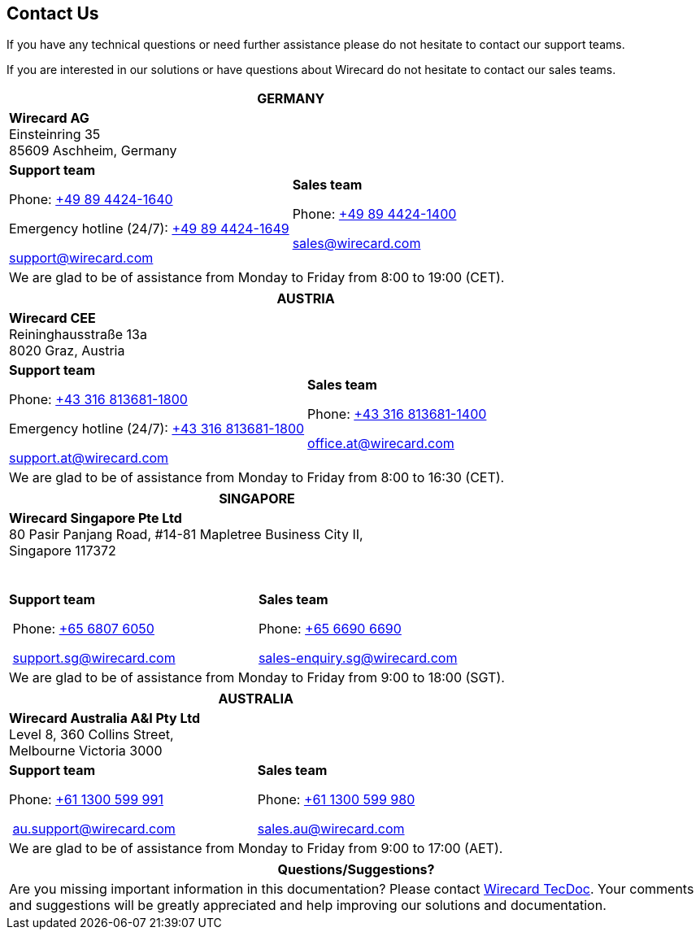 [#ContactUs]
== Contact Us

If you have any technical questions or need further assistance please do
not hesitate to contact our support teams.

If you are interested in our solutions or have questions about
Wirecard do not hesitate to contact our sales teams.

|===
2+|GERMANY

2+|*Wirecard AG*  +
Einsteinring 35 +
85609 Aschheim, Germany

|*Support team*

Phone: link:tel:+498944241640[+49 89 4424-1640]

Emergency hotline (24/7): link:tel:+498944241649[+49 89 4424-1649]

support@wirecard.com

|*Sales team* 

Phone: link:tel:+498944241400[+49 89 4424-1400]

sales@wirecard.com


2+|We are glad to be of assistance from Monday to Friday from 8:00 to 19:00 (CET).

|===

|===
2+|AUSTRIA

2+|*Wirecard CEE*  +
Reininghausstraße 13a +
8020 Graz, Austria

|*Support team* 

Phone: link:tel:+433168136811800[+43 316 813681-1800]

Emergency hotline (24/7): link:tel:+433168136811800[+43 316 813681-1800]

support.at@wirecard.com

|*Sales team* 

Phone: link:tel:+433168136811400[+43 316 813681-1400]

office.at@wirecard.com

2+|We are glad to be of assistance from Monday to Friday from 8:00 to 16:30 (CET).

|===

|===
2+|SINGAPORE

2+|*Wirecard Singapore Pte Ltd*  +
80 Pasir Panjang Road, #14-81 Mapletree Business City II, +
Singapore 117372

 

|**Support team** 

 Phone: link:tel:+6568076050[+65 6807 6050]

 support.sg@wirecard.com

|*Sales team* 

Phone: link:tel:+6566906690[+65 6690 6690]

sales-enquiry.sg@wirecard.com

2+|We are glad to be of assistance from Monday to Friday from 9:00 to 18:00
(SGT).

|===

|===
2+|AUSTRALIA

2+|*Wirecard Australia A&I Pty Ltd*  +
Level 8, 360 Collins Street,  +
Melbourne Victoria 3000 

|*Support team* 

Phone: link:tel:+611300599991[+61 1300 599 991]

 au.support@wirecard.com

|*Sales team* 

Phone: link:tel:+611300599980[+61 1300 599 980]

sales.au@wirecard.com

2+|We are glad to be of assistance from Monday to Friday from 9:00 to 17:00
(AET).
|===

|===
|Questions/Suggestions?

|Are you missing important information in this documentation? Please contact mailto:docs@wirecard.com[Wirecard TecDoc]. Your comments and suggestions will be greatly appreciated and help improving our solutions and documentation.
|===
